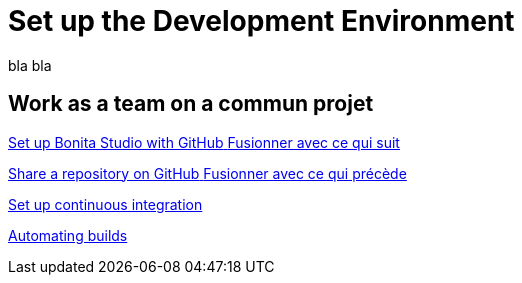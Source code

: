 = Set up the Development Environment
:description: blabla

bla bla

[.card-section]
== Work as a team on a commun projet

[.card.card-index]
--
xref:shared-project.adoc[[.card-title]#Set up Bonita Studio with GitHub# [.card-body.card-content-overflow]#pass:q[Fusionner avec ce qui suit]#]
--

[.card.card-index]
--
xref:share-a-repository-on-github.adoc[[.card-title]#Share a repository on GitHub# [.card-body.card-content-overflow]#pass:q[Fusionner avec ce qui précède]#]
--

[.card.card-index]
--
xref:set-up-continuous-integration.adoc[[.card-title]#Set up continuous integration# [.card-body.card-content-overflow]#pass:q[]#]
--

[.card.card-index]
--
xref:automating-builds.adoc[[.card-title]#Automating builds# [.card-body.card-content-overflow]#pass:q[]#]
--

